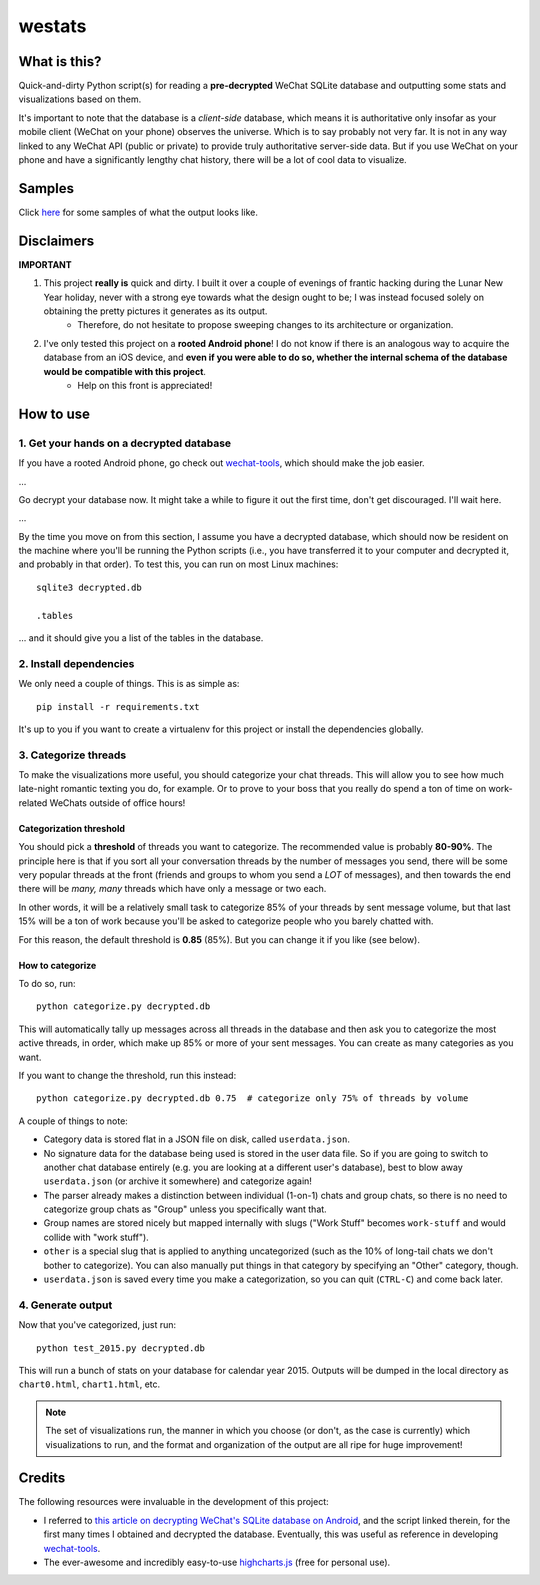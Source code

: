 =======
westats
=======


.. image:: http://jrdietrick.github.io/westats/images/scatter.png
    :width: 640px
    :align: center

What is this?
=============
Quick-and-dirty Python script(s) for reading a **pre-decrypted** WeChat SQLite database and outputting some stats and visualizations based on them.

It's important to note that the database is a *client-side* database, which means it is authoritative only insofar as your mobile client (WeChat on your phone) observes the universe. Which is to say probably not very far. It is not in any way linked to any WeChat API (public or private) to provide truly authoritative server-side data. But if you use WeChat on your phone and have a significantly lengthy chat history, there will be a lot of cool data to visualize.


Samples
=======
Click `here <http://jrdietrick.github.io/westats>`__ for some samples of what the output looks like.

Disclaimers
===========
**IMPORTANT**

#. This project **really is** quick and dirty. I built it over a couple of evenings of frantic hacking during the Lunar New Year holiday, never with a strong eye towards what the design ought to be; I was instead focused solely on obtaining the pretty pictures it generates as its output.
    * Therefore, do not hesitate to propose sweeping changes to its architecture or organization.
#. I've only tested this project on a **rooted Android phone**! I do not know if there is an analogous way to acquire the database from an iOS device, and **even if you were able to do so, whether the internal schema of the database would be compatible with this project**.
    * Help on this front is appreciated!


How to use
==========

1. Get your hands on a decrypted database
-----------------------------------------
If you have a rooted Android phone, go check out `wechat-tools <https://github.com/jrdietrick/wechat-tools>`__, which should make the job easier.

...

Go decrypt your database now. It might take a while to figure it out the first time, don't get discouraged. I'll wait here.

...

By the time you move on from this section, I assume you have a decrypted database, which should now be resident on the machine where you'll be running the Python scripts (i.e., you have transferred it to your computer and decrypted it, and probably in that order). To test this, you can run on most Linux machines::

    sqlite3 decrypted.db

    .tables

... and it should give you a list of the tables in the database.


2. Install dependencies
-----------------------
We only need a couple of things. This is as simple as::

    pip install -r requirements.txt

It's up to you if you want to create a virtualenv for this project or install the dependencies globally.


3. Categorize threads
---------------------
To make the visualizations more useful, you should categorize your chat threads. This will allow you to see how much late-night romantic texting you do, for example. Or to prove to your boss that you really do spend a ton of time on work-related WeChats outside of office hours!

Categorization threshold
~~~~~~~~~~~~~~~~~~~~~~~~
You should pick a **threshold** of threads you want to categorize. The recommended value is probably **80-90%**. The principle here is that if you sort all your conversation threads by the number of messages you send, there will be some very popular threads at the front (friends and groups to whom you send a *LOT* of messages), and then towards the end there will be *many, many* threads which have only a message or two each.

In other words, it will be a relatively small task to categorize 85% of your threads by sent message volume, but that last 15% will be a ton of work because you'll be asked to categorize people who you barely chatted with.

For this reason, the default threshold is **0.85** (85%). But you can change it if you like (see below).

How to categorize
~~~~~~~~~~~~~~~~~
To do so, run::

    python categorize.py decrypted.db

This will automatically tally up messages across all threads in the database and then ask you to categorize the most active threads, in order, which make up 85% or more of your sent messages. You can create as many categories as you want.

If you want to change the threshold, run this instead::

    python categorize.py decrypted.db 0.75  # categorize only 75% of threads by volume

A couple of things to note:

* Category data is stored flat in a JSON file on disk, called ``userdata.json``.
* No signature data for the database being used is stored in the user data file. So if you are going to switch to another chat database entirely (e.g. you are looking at a different user's database), best to blow away ``userdata.json`` (or archive it somewhere) and categorize again!
* The parser already makes a distinction between individual (1-on-1) chats and group chats, so there is no need to categorize group chats as "Group" unless you specifically want that.
* Group names are stored nicely but mapped internally with slugs ("Work Stuff" becomes ``work-stuff`` and would collide with "work stuff").
* ``other`` is a special slug that is applied to anything uncategorized (such as the 10% of long-tail chats we don't bother to categorize). You can also manually put things in that category by specifying an "Other" category, though.
* ``userdata.json`` is saved every time you make a categorization, so you can quit (``CTRL-C``) and come back later.


4. Generate output
------------------
Now that you've categorized, just run::

    python test_2015.py decrypted.db

This will run a bunch of stats on your database for calendar year 2015. Outputs will be dumped in the local directory as ``chart0.html``, ``chart1.html``, etc.

.. note::

    The set of visualizations run, the manner in which you choose (or don't, as the case is currently) which visualizations to run, and the format and organization of the output are all ripe for huge improvement!


Credits
=======
The following resources were invaluable in the development of this project:

* I referred to `this article on decrypting WeChat's SQLite database on Android <https://articles.forensicfocus.com/2014/10/01/decrypt-wechat-enmicromsgdb-database/>`__, and the script linked therein, for the first many times I obtained and decrypted the database. Eventually, this was useful as reference in developing `wechat-tools <https://github.com/jrdietrick/wechat-tools>`__.
* The ever-awesome and incredibly easy-to-use `highcharts.js <http://www.highcharts.com/>`__ (free for personal use).
